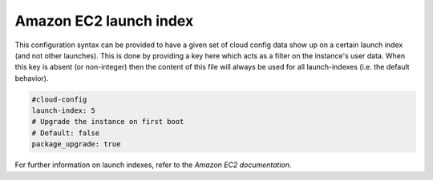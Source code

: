 .. _cce-launch-index:

Amazon EC2 launch index
***********************

This configuration syntax can be provided to have a given set of cloud config
data show up on a certain launch index (and not other launches).
This is done by providing a key here which acts as a filter on the instance's
user data. When this key is absent (or non-integer) then the content of this
file will always be used for all launch-indexes (i.e. the default behavior).

.. code-block:: yaml

    #cloud-config
    launch-index: 5
    # Upgrade the instance on first boot
    # Default: false
    package_upgrade: true

For further information on launch indexes, refer to the
`Amazon EC2 documentation`.

.. LINKS

.. _Amazon EC2 documentation: https://docs.aws.amazon.com/AWSEC2/latest/UserGuide/AMI-launch-index-examples.html
